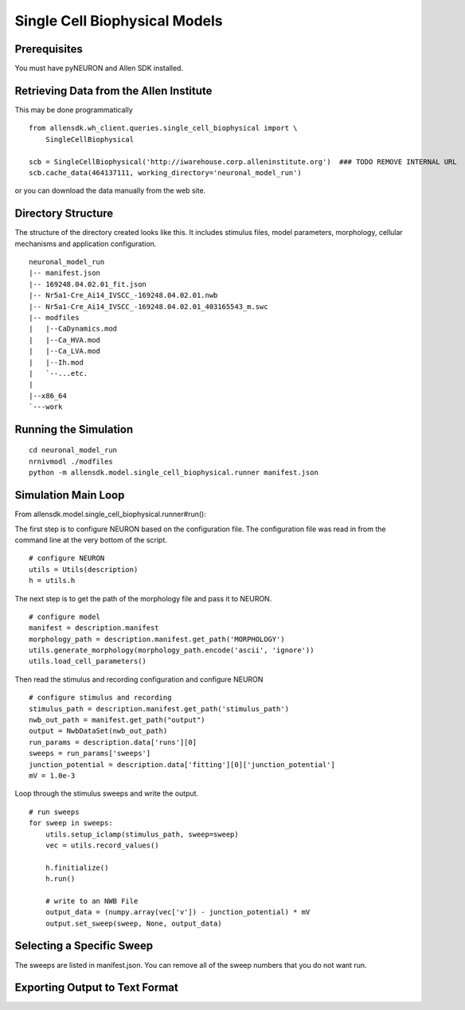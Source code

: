 Single Cell Biophysical Models
==============================

Prerequisites
-------------

You must have pyNEURON and Allen SDK installed.


Retrieving Data from the Allen Institute
----------------------------------------

This may be done programmatically
::

    from allensdk.wh_client.queries.single_cell_biophysical import \
        SingleCellBiophysical
    
    scb = SingleCellBiophysical('http://iwarehouse.corp.alleninstitute.org')  ### TODO REMOVE INTERNAL URL
    scb.cache_data(464137111, working_directory='neuronal_model_run')

or you can download the data manually from the web site.


Directory Structure
-------------------

The structure of the directory created looks like this.
It includes stimulus files, model parameters, morphology, cellular mechanisms
and application configuration.
::

    neuronal_model_run
    |-- manifest.json
    |-- 169248.04.02.01_fit.json
    |-- Nr5a1-Cre_Ai14_IVSCC_-169248.04.02.01.nwb
    |-- Nr5a1-Cre_Ai14_IVSCC_-169248.04.02.01_403165543_m.swc
    |-- modfiles
    |   |--CaDynamics.mod
    |   |--Ca_HVA.mod
    |   |--Ca_LVA.mod
    |   |--Ih.mod
    |   `--...etc.
    |
    |--x86_64
    `---work


Running the Simulation
--------------------------------------------

::

    cd neuronal_model_run
    nrnivmodl ./modfiles
    python -m allensdk.model.single_cell_biophysical.runner manifest.json


Simulation Main Loop
--------------------

From allensdk.model.single_cell_biophysical.runner#run():

The first step is to configure NEURON based on the configuration file.
The configuration file was read in from the command line at the very bottom of the script.
::

    # configure NEURON
    utils = Utils(description)
    h = utils.h

The next step is to get the path of the morphology file and pass it to NEURON.
::

    # configure model
    manifest = description.manifest
    morphology_path = description.manifest.get_path('MORPHOLOGY')
    utils.generate_morphology(morphology_path.encode('ascii', 'ignore'))
    utils.load_cell_parameters()

Then read the stimulus and recording configuration and configure NEURON
::

    # configure stimulus and recording
    stimulus_path = description.manifest.get_path('stimulus_path')
    nwb_out_path = manifest.get_path("output")
    output = NwbDataSet(nwb_out_path)
    run_params = description.data['runs'][0]
    sweeps = run_params['sweeps']
    junction_potential = description.data['fitting'][0]['junction_potential']
    mV = 1.0e-3

Loop through the stimulus sweeps and write the output.
::

    # run sweeps
    for sweep in sweeps:
        utils.setup_iclamp(stimulus_path, sweep=sweep)
        vec = utils.record_values()
        
        h.finitialize()
        h.run()
        
        # write to an NWB File
        output_data = (numpy.array(vec['v']) - junction_potential) * mV
        output.set_sweep(sweep, None, output_data)


Selecting a Specific Sweep
--------------------------

The sweeps are listed in manifest.json.
You can remove all of the sweep numbers that you do not want run.


Exporting Output to Text Format
-------------------------------

